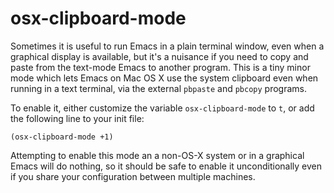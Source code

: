 * osx-clipboard-mode

Sometimes it is useful to run Emacs in a plain terminal window, even when a graphical display is available, but it's a nuisance if you need to copy and paste from the text-mode Emacs to another program.  This is a tiny minor mode which lets Emacs on Mac OS X use the system clipboard
even when running in a text terminal, via the external =pbpaste= and
=pbcopy= programs.

To enable it, either customize the variable =osx-clipboard-mode= to =t=, or 
add the following line to your init file:

: (osx-clipboard-mode +1)

Attempting to enable this mode an a non-OS-X system or in a graphical Emacs will do nothing, so it should be safe to enable it unconditionally even if you share your configuration between multiple machines.
